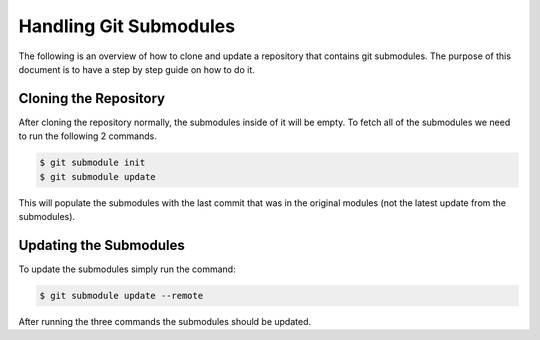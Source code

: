 Handling Git Submodules
=======================

The following is an overview of how to clone and update a repository that contains git submodules. The purpose of this document is to have a step by step guide on how to do it.

Cloning the Repository
----------------------

After cloning the repository normally, the submodules inside of it will be empty. To fetch all of the submodules we need to run the following 2 commands.

.. code-block:: console

    $ git submodule init
    $ git submodule update

This will populate the submodules with the last commit that was in the original modules (not the latest update from the submodules). 

Updating the Submodules
-----------------------

To update the submodules simply run the command:

.. code-block:: console
    
    $ git submodule update --remote

After running the three commands the submodules should be updated.
